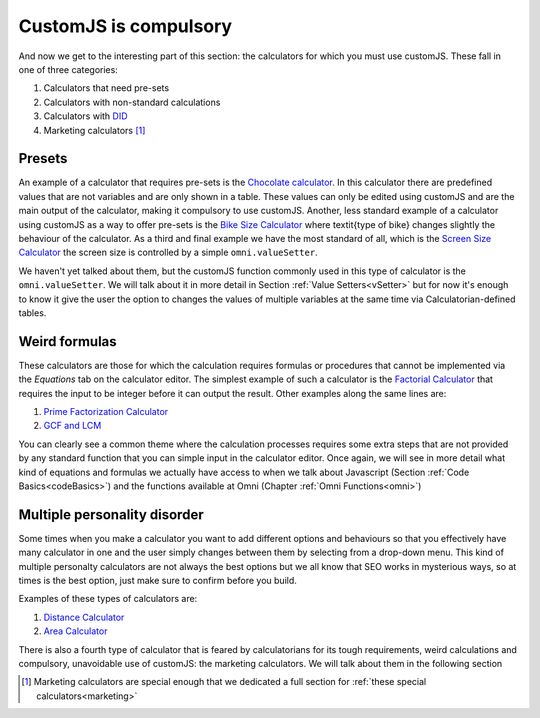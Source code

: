 .. _compulsory:
CustomJS is compulsory
----------------------

And now we get to the interesting part of this section: the calculators for which you must use customJS. These fall in one of three categories:

#. Calculators that need pre-sets
#. Calculators with non-standard calculations
#. Calculators with `DID <https://en.wikipedia.org/wiki/Dissociative_identity_disorder>`__
#. Marketing calculators [#f21]_

.. _preset:
Presets
~~~~~~~

An example of a calculator that requires pre-sets is the `Chocolate calculator <https://www.omnicalculator.com/food/chocolate>`__. In this calculator there are predefined values that are not variables and are only shown in a table. These values can only be edited using customJS and are the main output of the calculator, making it compulsory to use customJS. Another, less standard example of a calculator using customJS as a way to offer pre-sets is the `Bike Size Calculator <https://www.omnicalculator.com/all/bike-size>`__ where \textit{type of bike} changes slightly the behaviour of the calculator. As a third and final example we have the most standard of all, which is the `Screen Size Calculator <https://www.omnicalculator.com/all/screen-size>`__ the screen size is controlled by a simple ``omni.valueSetter``. 

We haven't yet talked about them, but the customJS function commonly used in this type of calculator is the ``omni.valueSetter``. We will talk about it in more detail in Section :ref:`Value Setters<vSetter>` but for now it's enough to know it give the user the option to changes the values of multiple variables at the same time via Calculatorian-defined tables.

.. _weird:
Weird formulas
~~~~~~~~~~~~~~

These calculators are those for which the calculation requires formulas or procedures that cannot be implemented via the `Equations` tab on the calculator editor. The simplest example of such a calculator is the `Factorial Calculator <https://www.omnicalculator.com/all/factorial>`__ that requires the input to be integer before it can output the result. Other examples along the same lines are:

#.  `Prime Factorization Calculator <https://www.omnicalculator.com/all/prime-factorization>`__
#.  `GCF and LCM <https://www.omnicalculator.com/all/gcf-and-lcm>`__

You can clearly see a common theme where the calculation processes requires some extra steps that are not provided by any standard function that you can simple input in the calculator editor. Once again, we will see in more detail what kind of equations and formulas we actually have access to when we talk about Javascript (Section :ref:`Code Basics<codeBasics>`) and the functions available at Omni (Chapter :ref:`Omni Functions<omni>`)

.. _multiple:
Multiple personality disorder
~~~~~~~~~~~~~~~~~~~~~~~~~~~~~

Some times when you make a calculator you want to add different options and behaviours so that you effectively have many calculator in one and the user simply changes between them by selecting from a drop-down menu. This kind of multiple personalty calculators are not always the best options but we all know that SEO works in mysterious ways, so at times is the best option, just make sure to confirm before you build.

Examples of these types of calculators are:

#.  `Distance Calculator <https://www.omnicalculator.com/all/distance>`__
#.  `Area Calculator <https://www.omnicalculator.com/all/area>`__

There is also a fourth type of calculator that is feared by calculatorians for its tough requirements, weird calculations and compulsory, unavoidable use of customJS: the marketing calculators. We will talk about them in the following section

.. [#f21] Marketing calculators are special enough that we dedicated a full section for :ref:`these special calculators<marketing>`
